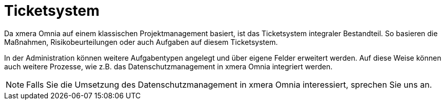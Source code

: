 = Ticketsystem

Da xmera Omnia auf einem klassischen Projektmanagement basiert, ist das Ticketsystem integraler Bestandteil. So basieren die Maßnahmen, Risikobeurteilungen oder auch Aufgaben auf diesem Ticketsystem. 

In der Administration können weitere Aufgabentypen angelegt und über eigene Felder erweitert werden. Auf diese Weise können auch weitere Prozesse, wie z.B. das Datenschutzmanagement in xmera Omnia integriert werden.

[NOTE]
Falls Sie die Umsetzung des Datenschutzmanagement in xmera Omnia interessiert, sprechen Sie uns an.
